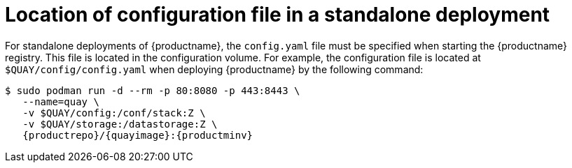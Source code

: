 :_content-type: CONCEPT
[id="config-file-location"]
= Location of configuration file in a standalone deployment

For standalone deployments of {productname}, the `config.yaml` file must be specified when starting the {productname} registry. This file is located in the configuration volume. For example, the configuration file is located at `$QUAY/config/config.yaml` when deploying {productname} by the following command: 

[source,terminal]
----
$ sudo podman run -d --rm -p 80:8080 -p 443:8443 \
   --name=quay \
   -v $QUAY/config:/conf/stack:Z \
   -v $QUAY/storage:/datastorage:Z \
   {productrepo}/{quayimage}:{productminv}
----
